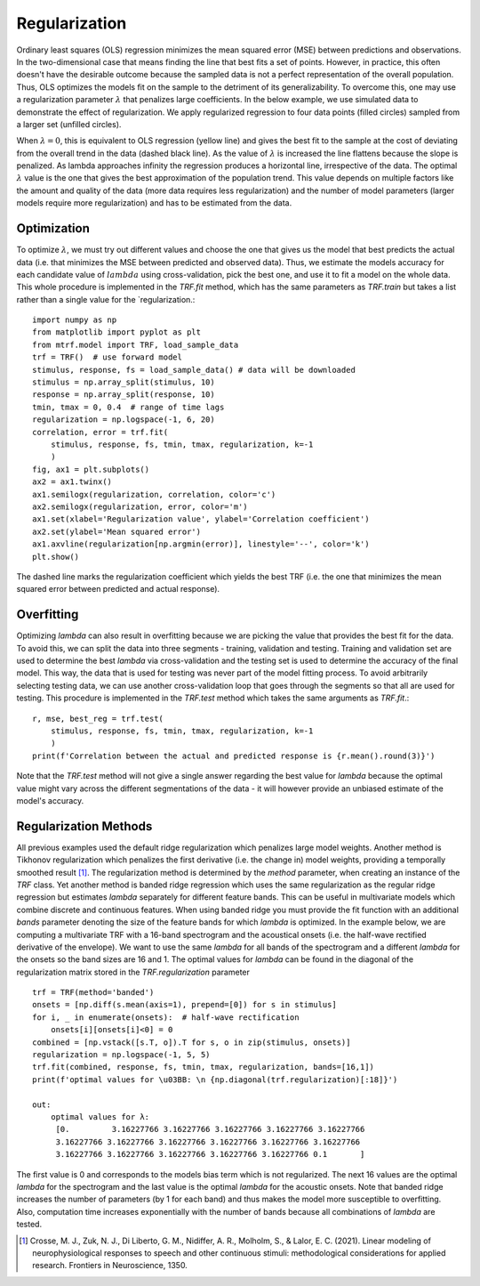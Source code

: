 Regularization
==============

Ordinary least squares (OLS) regression minimizes the mean squared error (MSE) between predictions and observations. In the two-dimensional case that means finding the line that best fits a set of points. However, in practice, this often doesn't have the desirable outcome because the sampled data is not a perfect representation of the overall population. Thus, OLS optimizes the models fit on the sample to the detriment of its generalizability. To overcome this, one may use a regularization parameter :math:`\lambda` that penalizes large coefficients. In the below example, we use simulated data to demonstrate the effect of regularization. We apply regularized regression to four data points (filled circles) sampled from a larger set (unfilled circles). 

.. image:: images/reg.png
    :align: center
    :scale: 35 %

When :math:`\lambda=0`, this is equivalent to OLS regression (yellow line) and gives the best fit to the sample at the cost of deviating from the overall trend in the data (dashed black line). As the value of :math:`\lambda` is increased the line flattens because the slope is penalized. As lambda approaches infinity the regression produces a horizontal line, irrespective of the data. The optimal :math:`\lambda` value is the one that gives the best approximation of the population trend.
This value depends on multiple factors like the amount and quality of the data (more data requires less regularization) and the number of model parameters (larger models require more regularization) and has to be estimated from the data.

Optimization
------------

To optimize :math:`\lambda`, we must try out different values and choose the one that gives us the model that best predicts the actual data (i.e. that minimizes the MSE between predicted and observed data). Thus, we estimate the models accuracy for each candidate value of :math:`lambda` using cross-validation, pick the best one, and use it to fit a model on the whole data. 
This whole procedure is implemented in the `TRF.fit` method, which has the same parameters as `TRF.train` but takes a list rather than a single value for the `regularization.::

    import numpy as np
    from matplotlib import pyplot as plt
    from mtrf.model import TRF, load_sample_data
    trf = TRF()  # use forward model
    stimulus, response, fs = load_sample_data() # data will be downloaded
    stimulus = np.array_split(stimulus, 10)
    response = np.array_split(response, 10)
    tmin, tmax = 0, 0.4  # range of time lags
    regularization = np.logspace(-1, 6, 20)
    correlation, error = trf.fit(
        stimulus, response, fs, tmin, tmax, regularization, k=-1
        )
    fig, ax1 = plt.subplots()
    ax2 = ax1.twinx()
    ax1.semilogx(regularization, correlation, color='c')
    ax2.semilogx(regularization, error, color='m')
    ax1.set(xlabel='Regularization value', ylabel='Correlation coefficient')
    ax2.set(ylabel='Mean squared error')
    ax1.axvline(regularization[np.argmin(error)], linestyle='--', color='k')
    plt.show()

.. image:: images/opt.png

The dashed line marks the regularization coefficient which yields the best TRF (i.e. the one that minimizes the mean squared error between predicted and actual response).


Overfitting
-----------
Optimizing `\lambda` can also result in overfitting because we are picking the value that provides the best fit for the data. To avoid this, we can split the data into three segments - training, validation and testing. Training and validation set are used to determine the best `\lambda` via cross-validation and the testing set is used to determine the accuracy of the final model. This way, the data that is used for testing was never part of the model fitting process. To avoid arbitrarily selecting testing data, we can use another cross-validation loop that goes through the segments so that all are used for testing. This procedure is implemented in the `TRF.test` method which takes the same arguments as `TRF.fit`.::

    r, mse, best_reg = trf.test(
        stimulus, response, fs, tmin, tmax, regularization, k=-1
        )
    print(f'Correlation between the actual and predicted response is {r.mean().round(3)}')

Note that the `TRF.test` method will not give a single answer regarding the best value for `\lambda` because the optimal value might vary across the different segmentations of the data - it will however provide an unbiased estimate of the model's accuracy.


Regularization Methods
----------------------
All previous examples used the default ridge regularization which penalizes large model weights. Another method is Tikhonov regularization which penalizes the first derivative (i.e. the change in) model weights, providing a temporally smoothed result [#f1]_. The regularization method is determined by the `method` parameter, when creating an instance of the `TRF` class. Yet another method is banded ridge regression which uses the same regularization as the regular ridge regression but estimates `\lambda` separately for different feature bands. This can be useful in multivariate models which combine discrete and continuous features. When using banded ridge you must provide the fit function with an additional `bands` parameter denoting the size of the feature bands for which `\lambda` is optimized. In the example below, we are computing a multivariate TRF with a 16-band spectrogram and the acoustical onsets (i.e. the half-wave rectified derivative of the envelope). We want to use the same `\lambda` for all bands of the spectrogram and a different `\lambda` for the onsets so the band sizes are 16 and 1. The optimal values for `\lambda` can be found in the diagonal of the regularization matrix stored in the `TRF.regularization` parameter ::
    
    trf = TRF(method='banded')
    onsets = [np.diff(s.mean(axis=1), prepend=[0]) for s in stimulus]
    for i, _ in enumerate(onsets):  # half-wave rectification
        onsets[i][onsets[i]<0] = 0
    combined = [np.vstack([s.T, o]).T for s, o in zip(stimulus, onsets)]
    regularization = np.logspace(-1, 5, 5)
    trf.fit(combined, response, fs, tmin, tmax, regularization, bands=[16,1])
    print(f'optimal values for \u03BB: \n {np.diagonal(trf.regularization)[:18]}')

    out:
        optimal values for λ:
         [0.         3.16227766 3.16227766 3.16227766 3.16227766 3.16227766
         3.16227766 3.16227766 3.16227766 3.16227766 3.16227766 3.16227766
         3.16227766 3.16227766 3.16227766 3.16227766 3.16227766 0.1       ]

The first value is 0 and corresponds to the models bias term which is not regularized. The next 16 values are the optimal `\lambda` for the spectrogram and the last value is the optimal `\lambda` for the acoustic onsets. Note that banded ridge increases the number of parameters (by 1 for each band) and thus makes the model more susceptible to overfitting. Also, computation time increases exponentially with the number of bands because all combinations of `\lambda` are tested.


.. [#f1] Crosse, M. J., Zuk, N. J., Di Liberto, G. M., Nidiffer, A. R., Molholm, S., & Lalor, E. C. (2021). Linear modeling of neurophysiological responses to speech and other continuous stimuli: methodological considerations for applied research. Frontiers in Neuroscience, 1350.



